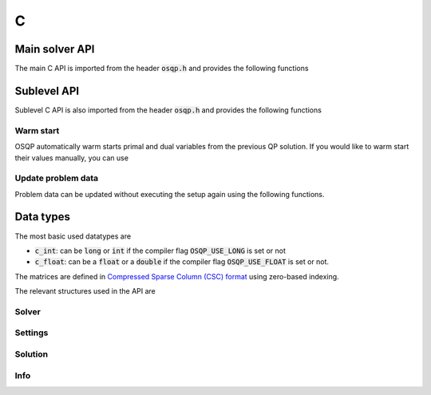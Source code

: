.. _c_interface:

C
=====


.. _C_main_API:

Main solver API
---------------

The main C API is imported from the header :code:`osqp.h` and provides the following functions


.. doxygenfunction:: osqp_setup

.. doxygenfunction:: osqp_solve

.. doxygenfunction:: osqp_cleanup


.. _C_sublevel_API:

Sublevel API
------------
Sublevel C API is also imported from the header :code:`osqp.h` and provides the following functions

Warm start
^^^^^^^^^^
OSQP automatically warm starts primal and dual variables from the previous QP solution. If you would like to warm start their values manually, you can use

.. doxygenfunction:: osqp_warm_start


.. _C_update_data :

Update problem data
^^^^^^^^^^^^^^^^^^^
Problem data can be updated without executing the setup again using the following functions.

.. doxygenfunction:: osqp_update_data_vec

.. doxygenfunction:: osqp_update_data_mat



.. _C_data_types :

Data types
----------

The most basic used datatypes are

* :code:`c_int`: can be :code:`long` or :code:`int` if the compiler flag :code:`OSQP_USE_LONG` is set or not
* :code:`c_float`: can be a :code:`float` or a :code:`double` if the compiler flag :code:`OSQP_USE_FLOAT` is set or not.


The matrices are defined in `Compressed Sparse Column (CSC) format <https://people.sc.fsu.edu/~jburkardt/data/cc/cc.html>`_ using zero-based indexing.

.. doxygenstruct:: OSQPCscMatrix
   :members:


The relevant structures used in the API are

Solver
^^^^^^^^

.. doxygenstruct:: OSQPSolver
  :members:

Settings
^^^^^^^^

.. doxygenstruct:: OSQPSettings
  :members:

Solution
^^^^^^^^

.. doxygenstruct:: OSQPSolution
   :members:

Info
^^^^^

.. doxygenstruct:: OSQPInfo
   :members:



.. TODO: Add sublevel API
.. TODO: Add using your own linear system solver
